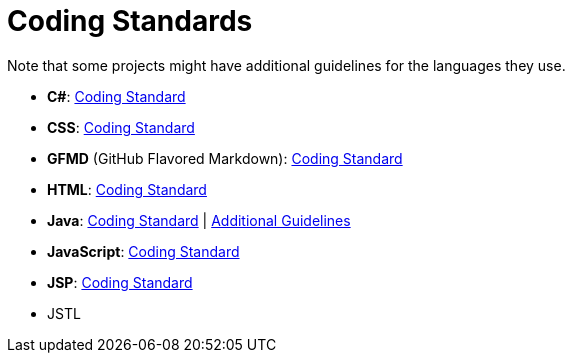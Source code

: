 [[coding-standards]]
= Coding Standards

Note that some projects might have additional guidelines for the languages they use.

* **C#**: <<../codingStandards/CodingStandard-CSharp.adoc#,Coding Standard>>
* **CSS**: <<../codingStandards/CodingStandard-Css.adoc#,Coding Standard>>
* *GFMD* (GitHub Flavored Markdown): <<../codingStandards/CodingStandard-Gfmd.adoc#,Coding Standard>>
* **HTML**: <<../codingStandards/CodingStandard-Html.adoc#,Coding Standard>>
* **Java**: <<../codingStandards/CodingStandard-Java.adoc#,Coding Standard>>
| <<../codingStandards/AdditionalGuidelines-Java.adoc#,Additional Guidelines>>
* **JavaScript**: https://docs.google.com/document/d/1gZ6WG6HBTJYHAtVkz9kzi_SUuzfXqzO-SvFnLuag2xM/pub?embedded=true[Coding Standard]
* **JSP**: https://docs.google.com/document/d/14bXfdveXvoIaPBYpL19m4PK6oPabSnnoawj6OGjOzD4/pub?embedded=true[Coding Standard]
* JSTL
